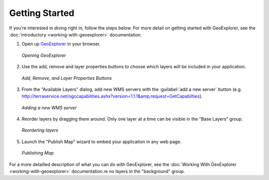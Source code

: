 ===============
Getting Started
===============

If you're interested in diving right in, follow the steps below. For more detail
on getting started with GeoExplorer, see the :doc:`introductory <working-with-geoexplorer>`
documentation.

#.  Open up `GeoExplorer <http://localhost:8080/geoexplorer/>`_ in your browser.

    .. figure:: images/getting-started1.png
       :align: center
       :width: 600px
   
       *Opening GeoExplorer*

#.  Use the add, remove and layer properties buttons to choose which layers will be included in
    your application.
    
    .. figure:: images/getting-started2.png
       :align: center
       
       *Add, Remove, and Layer Properties Buttons*
       
    
#.  From the "Available Layers" dialog, add new WMS servers with the :guilabel:`add a new server` button (e.g.
    http://terraservice.net/ogccapabilities.ashx?version=1.1.1&amp;request=GetCapabilties).
    
    .. figure:: images/getting-started3.png
       :align: center
       :width: 600px
   
       *Adding a new WMS server*
       
#.  Reorder layers by dragging them around. Only one layer at a time can be visible in the "Base Layers"
    group.
    
    .. figure:: images/getting-started4.png
       :align: center
       :width: 600px
   
       *Reordering layers*
       
#.  Launch the "Publish Map" wizard to embed your application in any web page.

    .. figure:: images/getting-started5.png
       :align: center
       :width: 600px

       *Publishing Map*

For a more detailled description of what you can do with GeoExplorer, see the
:doc:`Working With GeoExplorer <working-with-geoexplorer>` documentation.re no layers in the "background" group.